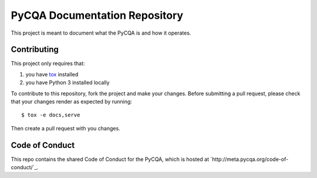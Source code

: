 ================================
 PyCQA Documentation Repository
================================

This project is meant to document what the PyCQA is and how it operates.

Contributing
============

This project only requires that:

#. you have `tox`_ installed
#. you have Python 3 installed locally

To contribute to this repository, fork the project and make your changes.
Before submitting a pull request, please check that your changes render as
expected by running::

    $ tox -e docs,serve

Then create a pull request with you changes.

.. _tox:
    https://tox.readthedocs.org/en/latest/

Code of Conduct
===============

This repo contains the shared Code of Conduct for the PyCQA, which is hosted at
`http://meta.pycqa.org/code-of-conduct/`_.

